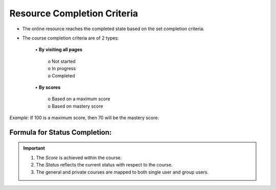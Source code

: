 .. _resource completion criteria:
**Resource Completion Criteria**
================================
* The online resource reaches the completed state based on the set completion criteria.
* The course completion criteria are of 2 types:

    | •	**By visiting all pages**

        | o	Not started
        | o	In progress
        | o	Completed
    | •	**By scores**

        | o	Based on a maximum score
        | o	Based on mastery score
*Example:* If 100 is a maximum score, then 70 will be the mastery score.

**Formula for Status Completion:**
...................................

.. image:: _static/res_comp_cri_formula.png
.. important:: 1. The *Score* is achieved within the course.
  2.	The *Status* reflects the current status with respect to the course.
  3.	The general and private courses are mapped to both single user and group users.
